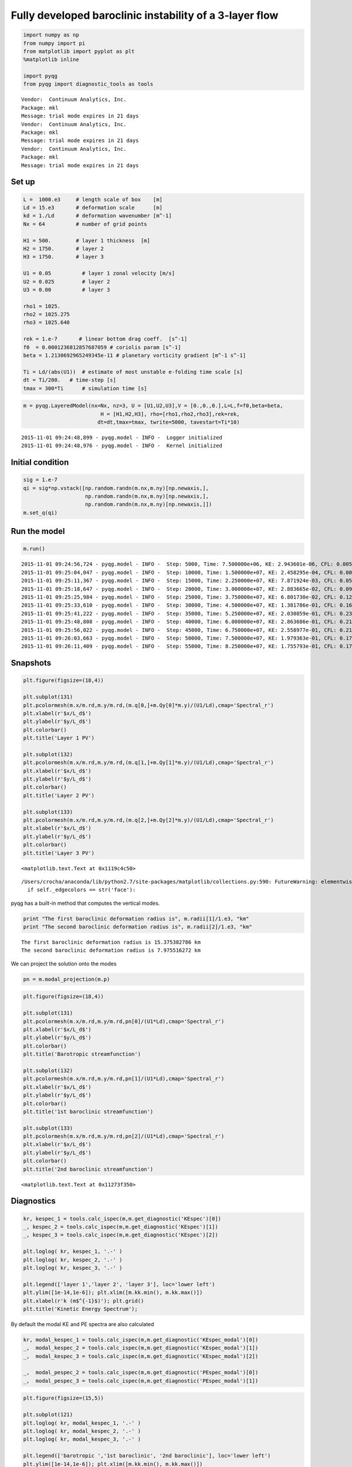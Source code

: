 
Fully developed baroclinic instability of a 3-layer flow
========================================================

.. code:: python

    import numpy as np
    from numpy import pi
    from matplotlib import pyplot as plt
    %matplotlib inline
    
    import pyqg
    from pyqg import diagnostic_tools as tools


.. parsed-literal::

    Vendor:  Continuum Analytics, Inc.
    Package: mkl
    Message: trial mode expires in 21 days
    Vendor:  Continuum Analytics, Inc.
    Package: mkl
    Message: trial mode expires in 21 days
    Vendor:  Continuum Analytics, Inc.
    Package: mkl
    Message: trial mode expires in 21 days


Set up
------

.. code:: python

    L =  1000.e3     # length scale of box    [m]
    Ld = 15.e3       # deformation scale      [m]
    kd = 1./Ld       # deformation wavenumber [m^-1]
    Nx = 64          # number of grid points
    
    H1 = 500.        # layer 1 thickness  [m]
    H2 = 1750.       # layer 2 
    H3 = 1750.       # layer 3 
    
    U1 = 0.05          # layer 1 zonal velocity [m/s]
    U2 = 0.025         # layer 2
    U3 = 0.00          # layer 3
    
    rho1 = 1025.
    rho2 = 1025.275
    rho3 = 1025.640
    
    rek = 1.e-7       # linear bottom drag coeff.  [s^-1]
    f0  = 0.0001236812857687059 # coriolis param [s^-1]
    beta = 1.2130692965249345e-11 # planetary vorticity gradient [m^-1 s^-1]
    
    Ti = Ld/(abs(U1))  # estimate of most unstable e-folding time scale [s]
    dt = Ti/200.   # time-step [s]
    tmax = 300*Ti      # simulation time [s]

.. code:: python

    m = pyqg.LayeredModel(nx=Nx, nz=3, U = [U1,U2,U3],V = [0.,0.,0.],L=L,f=f0,beta=beta,
                             H = [H1,H2,H3], rho=[rho1,rho2,rho3],rek=rek,
                            dt=dt,tmax=tmax, twrite=5000, tavestart=Ti*10)


.. parsed-literal::

    2015-11-01 09:24:48,899 - pyqg.model - INFO -  Logger initialized
    2015-11-01 09:24:48,976 - pyqg.model - INFO -  Kernel initialized


Initial condition
-----------------

.. code:: python

    sig = 1.e-7
    qi = sig*np.vstack([np.random.randn(m.nx,m.ny)[np.newaxis,],
                        np.random.randn(m.nx,m.ny)[np.newaxis,],
                        np.random.randn(m.nx,m.ny)[np.newaxis,]])
    m.set_q(qi)

Run the model
-------------

.. code:: python

    m.run()


.. parsed-literal::

    2015-11-01 09:24:56,724 - pyqg.model - INFO -  Step: 5000, Time: 7.500000e+06, KE: 2.943601e-06, CFL: 0.005405
    2015-11-01 09:25:04,047 - pyqg.model - INFO -  Step: 10000, Time: 1.500000e+07, KE: 2.458295e-04, CFL: 0.009907
    2015-11-01 09:25:11,367 - pyqg.model - INFO -  Step: 15000, Time: 2.250000e+07, KE: 7.871924e-03, CFL: 0.052224
    2015-11-01 09:25:18,647 - pyqg.model - INFO -  Step: 20000, Time: 3.000000e+07, KE: 2.883665e-02, CFL: 0.097805
    2015-11-01 09:25:25,984 - pyqg.model - INFO -  Step: 25000, Time: 3.750000e+07, KE: 6.801730e-02, CFL: 0.128954
    2015-11-01 09:25:33,610 - pyqg.model - INFO -  Step: 30000, Time: 4.500000e+07, KE: 1.381786e-01, CFL: 0.162363
    2015-11-01 09:25:41,222 - pyqg.model - INFO -  Step: 35000, Time: 5.250000e+07, KE: 2.030859e-01, CFL: 0.232705
    2015-11-01 09:25:48,808 - pyqg.model - INFO -  Step: 40000, Time: 6.000000e+07, KE: 2.863686e-01, CFL: 0.212858
    2015-11-01 09:25:56,022 - pyqg.model - INFO -  Step: 45000, Time: 6.750000e+07, KE: 2.558977e-01, CFL: 0.212194
    2015-11-01 09:26:03,663 - pyqg.model - INFO -  Step: 50000, Time: 7.500000e+07, KE: 1.979363e-01, CFL: 0.172992
    2015-11-01 09:26:11,409 - pyqg.model - INFO -  Step: 55000, Time: 8.250000e+07, KE: 1.755793e-01, CFL: 0.170431


Snapshots
---------

.. code:: python

    plt.figure(figsize=(18,4))
    
    plt.subplot(131)
    plt.pcolormesh(m.x/m.rd,m.y/m.rd,(m.q[0,]+m.Qy[0]*m.y)/(U1/Ld),cmap='Spectral_r')
    plt.xlabel(r'$x/L_d$')
    plt.ylabel(r'$y/L_d$')
    plt.colorbar()
    plt.title('Layer 1 PV')
    
    plt.subplot(132)
    plt.pcolormesh(m.x/m.rd,m.y/m.rd,(m.q[1,]+m.Qy[1]*m.y)/(U1/Ld),cmap='Spectral_r')
    plt.xlabel(r'$x/L_d$')
    plt.ylabel(r'$y/L_d$')
    plt.colorbar()
    plt.title('Layer 2 PV')
    
    plt.subplot(133)
    plt.pcolormesh(m.x/m.rd,m.y/m.rd,(m.q[2,]+m.Qy[2]*m.y)/(U1/Ld),cmap='Spectral_r')
    plt.xlabel(r'$x/L_d$')
    plt.ylabel(r'$y/L_d$')
    plt.colorbar()
    plt.title('Layer 3 PV')




.. parsed-literal::

    <matplotlib.text.Text at 0x1119c4c50>



.. parsed-literal::

    /Users/crocha/anaconda/lib/python2.7/site-packages/matplotlib/collections.py:590: FutureWarning: elementwise comparison failed; returning scalar instead, but in the future will perform elementwise comparison
      if self._edgecolors == str('face'):



.. image:: layered_files/layered_10_2.png


pyqg has a built-in method that computes the vertical modes.

.. code:: python

    print "The first baroclinic deformation radius is", m.radii[1]/1.e3, "km"
    print "The second baroclinic deformation radius is", m.radii[2]/1.e3, "km"


.. parsed-literal::

    The first baroclinic deformation radius is 15.375382786 km
    The second baroclinic deformation radius is 7.975516272 km


We can project the solution onto the modes

.. code:: python

    pn = m.modal_projection(m.p)

.. code:: python

    plt.figure(figsize=(18,4))
    
    plt.subplot(131)
    plt.pcolormesh(m.x/m.rd,m.y/m.rd,pn[0]/(U1*Ld),cmap='Spectral_r')
    plt.xlabel(r'$x/L_d$')
    plt.ylabel(r'$y/L_d$')
    plt.colorbar()
    plt.title('Barotropic streamfunction')
    
    plt.subplot(132)
    plt.pcolormesh(m.x/m.rd,m.y/m.rd,pn[1]/(U1*Ld),cmap='Spectral_r')
    plt.xlabel(r'$x/L_d$')
    plt.ylabel(r'$y/L_d$')
    plt.colorbar()
    plt.title('1st baroclinic streamfunction')
    
    plt.subplot(133)
    plt.pcolormesh(m.x/m.rd,m.y/m.rd,pn[2]/(U1*Ld),cmap='Spectral_r')
    plt.xlabel(r'$x/L_d$')
    plt.ylabel(r'$y/L_d$')
    plt.colorbar()
    plt.title('2nd baroclinic streamfunction')




.. parsed-literal::

    <matplotlib.text.Text at 0x11273f350>




.. image:: layered_files/layered_15_1.png


Diagnostics
-----------

.. code:: python

    kr, kespec_1 = tools.calc_ispec(m,m.get_diagnostic('KEspec')[0])
    _, kespec_2 = tools.calc_ispec(m,m.get_diagnostic('KEspec')[1])
    _, kespec_3 = tools.calc_ispec(m,m.get_diagnostic('KEspec')[2])
    
    plt.loglog( kr, kespec_1, '.-' )
    plt.loglog( kr, kespec_2, '.-' )
    plt.loglog( kr, kespec_3, '.-' )
    
    plt.legend(['layer 1','layer 2', 'layer 3'], loc='lower left')
    plt.ylim([1e-14,1e-6]); plt.xlim([m.kk.min(), m.kk.max()])
    plt.xlabel(r'k (m$^{-1}$)'); plt.grid()
    plt.title('Kinetic Energy Spectrum');



.. image:: layered_files/layered_17_0.png


By default the modal KE and PE spectra are also calculated

.. code:: python

    kr, modal_kespec_1 = tools.calc_ispec(m,m.get_diagnostic('KEspec_modal')[0])
    _,  modal_kespec_2 = tools.calc_ispec(m,m.get_diagnostic('KEspec_modal')[1])
    _,  modal_kespec_3 = tools.calc_ispec(m,m.get_diagnostic('KEspec_modal')[2])
    
    _,  modal_pespec_2 = tools.calc_ispec(m,m.get_diagnostic('PEspec_modal')[0])
    _,  modal_pespec_3 = tools.calc_ispec(m,m.get_diagnostic('PEspec_modal')[1])

.. code:: python

    plt.figure(figsize=(15,5))
    
    plt.subplot(121)
    plt.loglog( kr, modal_kespec_1, '.-' )
    plt.loglog( kr, modal_kespec_2, '.-' )
    plt.loglog( kr, modal_kespec_3, '.-' )
    
    plt.legend(['barotropic ','1st baroclinic', '2nd baroclinic'], loc='lower left')
    plt.ylim([1e-14,1e-6]); plt.xlim([m.kk.min(), m.kk.max()])
    plt.xlabel(r'k (m$^{-1}$)'); plt.grid()
    plt.title('Kinetic Energy Spectra');
    
    
    plt.subplot(122)
    plt.loglog( kr, modal_pespec_2, '.-' )
    plt.loglog( kr, modal_pespec_3, '.-' )
    
    plt.legend(['1st baroclinic', '2nd baroclinic'], loc='lower left')
    plt.ylim([1e-14,1e-6]); plt.xlim([m.kk.min(), m.kk.max()])
    plt.xlabel(r'k (m$^{-1}$)'); plt.grid()
    plt.title('Potential Energy Spectra');



.. image:: layered_files/layered_20_0.png


.. code:: python

    _, APEgenspec =  tools.calc_ispec(m,m.get_diagnostic('APEgenspec'))
    _, APEflux =  tools.calc_ispec(m,m.get_diagnostic('APEflux'))
    _, KEflux =   tools.calc_ispec(m,m.get_diagnostic('KEflux'))
    _, KEspec =   tools.calc_ispec(m,m.get_diagnostic('KEspec')[1]*m.M**2)
    
    ebud = [ APEgenspec,
             APEflux,
             KEflux,
             -m.rek*(m.Hi[-1]/m.H)*KEspec ]
    ebud.append(-np.vstack(ebud).sum(axis=0))
    ebud_labels = ['APE gen','APE flux div.','KE flux div.','Diss.','Resid.']
    [plt.semilogx(kr, term) for term in ebud]
    plt.legend(ebud_labels, loc='upper right')
    plt.xlim([m.kk.min(), m.kk.max()])
    plt.xlabel(r'k (m$^{-1}$)'); plt.grid()
    plt.title('Spectral Energy Transfers');




.. image:: layered_files/layered_21_0.png


The dynamics here is similar to the reference experiment of `Larichev &
Held
(1995) <http://journals.ametsoc.org/doi/pdf/10.1175/1520-0485%281995%29025%3C2285%3AEAAFIA%3E2.0.CO%3B2>`__.
The APE generated through baroclinic instability is fluxed towards
deformation length scales, where it is converted into KE. The KE the
experiments and inverse tranfer, cascading up to the scale of the
domain. The mechanical bottom drag essentially removes the large scale
KE.
